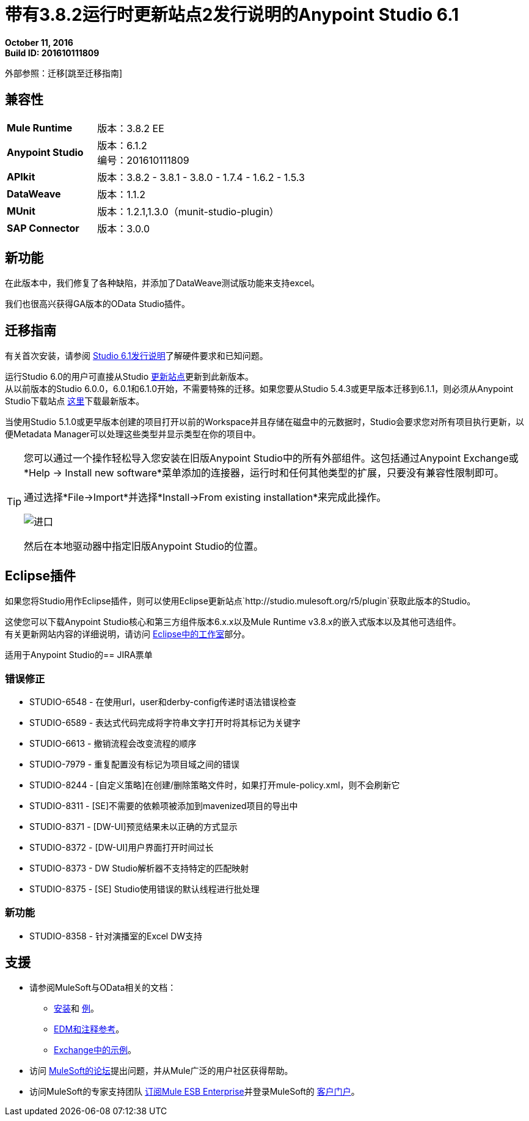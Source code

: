 = 带有3.8.2运行时更新站点2发行说明的Anypoint Studio 6.1

*October 11, 2016* +
*Build ID: 201610111809*

外部参照：迁移[跳至迁移指南]

== 兼容性

[cols="30a,70a"]
|===
|  *Mule Runtime*
| 版本：3.8.2 EE

| *Anypoint Studio*
|版本：6.1.2 +
编号：201610111809

| *APIkit*
|版本：3.8.2  -  3.8.1  -  3.8.0  -  1.7.4  -  1.6.2  -  1.5.3

| *DataWeave* +
|版本：1.1.2

| *MUnit* +
|版本：1.2.1,1.3.0（munit-studio-plugin）

| *SAP Connector*
|版本：3.0.0
|===


== 新功能

在此版本中，我们修复了各种缺陷，并添加了DataWeave测试版功能来支持excel。

我们也很高兴获得GA版本的OData Studio插件。

[[migration]]
== 迁移指南

有关首次安装，请参阅 link:/release-notes/anypoint-studio-6.1-with-3.8.1-runtime-release-notes#hardware-requirements[Studio 6.1发行说明]了解硬件要求和已知问题。

运行Studio 6.0的用户可直接从Studio link:/anypoint-studio/v/6/studio-update-sites[更新站点]更新到此新版本。 +
从以前版本的Studio 6.0.0，6.0.1和6.1.0开始，不需要特殊的迁移。如果您要从Studio 5.4.3或更早版本迁移到6.1.1，则必须从Anypoint Studio下载站点 link:https://www.mulesoft.com/platform/studio[这里]下载最新版本。

当使用Studio 5.1.0或更早版本创建的项目打开以前的Workspace并且存储在磁盘中的元数据时，Studio会要求您对所有项目执行更新，以便Metadata Manager可以处理这些类型并显示类型在你的项目中。


[TIP]
====
您可以通过一个操作轻松导入您安装在旧版Anypoint Studio中的所有外部组件。这包括通过Anypoint Exchange或*Help -> Install new software*菜单添加的连接器，运行时和任何其他类型的扩展，只要没有兼容性限制即可。

通过选择*File->Import*并选择*Install->From existing installation*来完成此操作。

image:import_extensions.png[进口]

然后在本地驱动器中指定旧版Anypoint Studio的位置。
====

==  Eclipse插件

如果您将Studio用作Eclipse插件，则可以使用Eclipse更新站点`+http://studio.mulesoft.org/r5/plugin+`获取此版本的Studio。

这使您可以下载Anypoint Studio核心和第三方组件版本6.x.x以及Mule Runtime v3.8.x的嵌入式版本以及其他可选组件。 +
有关更新网站内容的详细说明，请访问 link:/anypoint-studio/v/6/studio-in-eclipse#available-software-in-the-update-site[Eclipse中的工作室]部分。

适用于Anypoint Studio的==  JIRA票单

=== 错误修正

*  STUDIO-6548  - 在使用url，user和derby-config传递时语法错误检查
*  STUDIO-6589  - 表达式代码完成将字符串文字打开时将其标记为关键字
*  STUDIO-6613  - 撤销流程会改变流程的顺序
*  STUDIO-7979  - 重复配置没有标记为项目域之间的错误
*  STUDIO-8244  -  [自定义策略]在创建/删除策略文件时，如果打开mule-policy.xml，则不会刷新它
*  STUDIO-8311  -  [SE]不需要的依赖项被添加到mavenized项目的导出中
*  STUDIO-8371  -  [DW-UI]预览结果未以正确的方式显示
*  STUDIO-8372  -  [DW-UI]用户界面打开时间过长
*  STUDIO-8373  -  DW Studio解析器不支持特定的匹配映射
*  STUDIO-8375  -  [SE] Studio使用错误的默认线程进行批处理


=== 新功能

*  STUDIO-8358  - 针对演播室的Excel DW支持


== 支援

* 请参阅MuleSoft与OData相关的文档：
**  link:/apikit/creating-an-odata-api-with-apikit#installing-the-apikit-odata-extension[安装]和 link:/apikit/creating-an-odata-api-with-apikit#odata-mysql-example[例]。
**  link:/apikit/apikit-odata-extension-reference[EDM和注释参考]。
**  link:https://github.com/mulesoft/apikit-odata-example[Exchange中的示例]。
* 访问 link:http://forums.mulesoft.com/[MuleSoft的论坛]提出问题，并从Mule广泛的用户社区获得帮助。
* 访问MuleSoft的专家支持团队 link:https://www.mulesoft.com/support-and-services/mule-esb-support-license-subscription[订阅Mule ESB Enterprise]并登录MuleSoft的 link:http://www.mulesoft.com/support-login[客户门户]。
